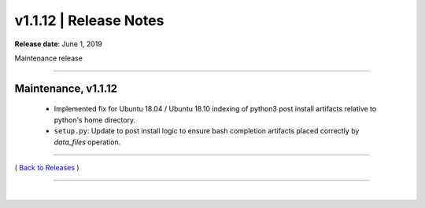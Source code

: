 ===============================
 v1.1.12 \| Release Notes
===============================


**Release date**: June 1, 2019

Maintenance release

--------------

Maintenance, v1.1.12
-----------------------

    * Implemented fix for Ubuntu 18.04 / Ubuntu 18.10 indexing of python3 post install artifacts relative to python's home directory.

    * ``setup.py``:  Update to post install logic to ensure bash completion artifacts placed correctly by `data_files` operation.





--------------

( `Back to Releases <./toctree_releases.html>`__ )

--------------

|
